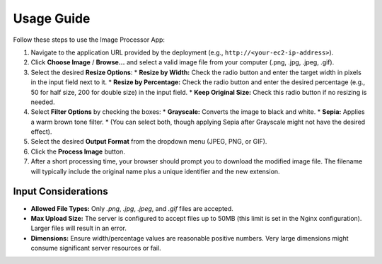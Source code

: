 Usage Guide
===========

Follow these steps to use the Image Processor App:

1.  Navigate to the application URL provided by the deployment (e.g., ``http://<your-ec2-ip-address>``).
2.  Click **Choose Image** / **Browse...** and select a valid image file from your computer (.png, .jpg, .jpeg, .gif).
3.  Select the desired **Resize Options**:
    * **Resize by Width:** Check the radio button and enter the target width in pixels in the input field next to it.
    * **Resize by Percentage:** Check the radio button and enter the desired percentage (e.g., 50 for half size, 200 for double size) in the input field.
    * **Keep Original Size:** Check this radio button if no resizing is needed.
4.  Select **Filter Options** by checking the boxes:
    * **Grayscale:** Converts the image to black and white.
    * **Sepia:** Applies a warm brown tone filter.
    * (You can select both, though applying Sepia after Grayscale might not have the desired effect).
5.  Select the desired **Output Format** from the dropdown menu (JPEG, PNG, or GIF).
6.  Click the **Process Image** button.
7.  After a short processing time, your browser should prompt you to download the modified image file. The filename will typically include the original name plus a unique identifier and the new extension.

Input Considerations
--------------------
* **Allowed File Types:** Only `.png`, `.jpg`, `.jpeg`, and `.gif` files are accepted.
* **Max Upload Size:** The server is configured to accept files up to 50MB (this limit is set in the Nginx configuration). Larger files will result in an error.
* **Dimensions:** Ensure width/percentage values are reasonable positive numbers. Very large dimensions might consume significant server resources or fail.